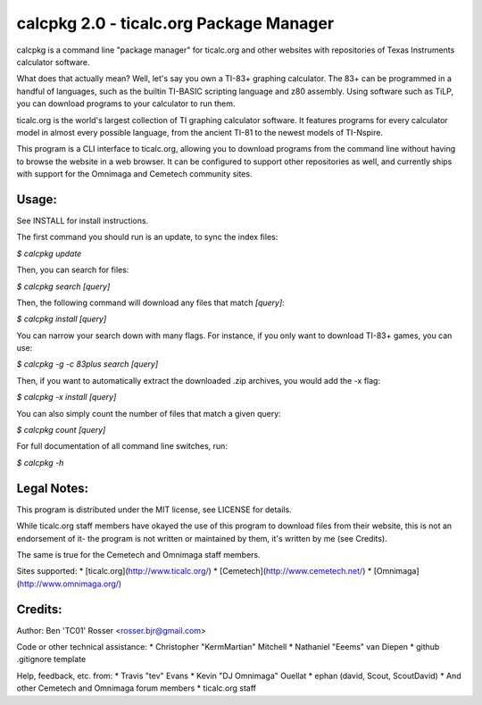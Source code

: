 calcpkg 2.0 - ticalc.org Package Manager
=========================================================

calcpkg is a command line "package manager" for ticalc.org and other websites
with repositories of Texas Instruments calculator software.

What does that actually mean? Well, let's say you own a TI-83+ graphing
calculator. The 83+ can be programmed in a handful of languages, such as the
builtin TI-BASIC scripting language and z80 assembly. Using software such as
TiLP, you can download programs to your calculator to run them.

ticalc.org is the world's largest collection of TI graphing calculator
software. It features programs for every calculator model in almost every
possible language, from the ancient TI-81 to the newest models of TI-Nspire.

This program is a CLI interface to ticalc.org, allowing you to download
programs from the command line without having to browse the website in a web
browser. It can be configured to support other repositories as well, and
currently ships with support for the Omnimaga and Cemetech community sites.

Usage:
------

See INSTALL for install instructions.

The first command you should run is an update, to sync the index files:

`$ calcpkg update`

Then, you can search for files:

`$ calcpkg search [query]`

Then, the following command will download any files that match `[query]`:

`$ calcpkg install [query]`

You can narrow your search down with many flags. For instance, if you only want
to download TI-83+ games, you can use:

`$ calcpkg -g -c 83plus search [query]`

Then, if you want to automatically extract the downloaded .zip archives, you would
add the -x flag:

`$ calcpkg -x install [query]`

You can also simply count the number of files that match a given query:

`$ calcpkg count [query]`

For full documentation of all command line switches, run:

`$ calcpkg -h`

Legal Notes:
------------

This program is distributed under the MIT license, see LICENSE for details.

While ticalc.org staff members have okayed the use of this program to download
files from their website, this is not an endorsement of it- the program is
not written or maintained by them, it's written by me (see Credits).

The same is true for the Cemetech and Omnimaga staff members.

Sites supported:
* [ticalc.org](http://www.ticalc.org/)
* [Cemetech](http://www.cemetech.net/)
* [Omnimaga](http://www.omnimaga.org/)

Credits:
-------

Author: Ben 'TC01' Rosser <rosser.bjr@gmail.com>

Code or other technical assistance:
* Christopher "KermMartian" Mitchell
* Nathaniel "Eeems" van Diepen
* github .gitignore template

Help, feedback, etc. from:
* Travis "tev" Evans
* Kevin "DJ Omnimaga" Ouellat
* ephan (david, Scout, ScoutDavid)
* And other Cemetech and Omnimaga forum members
* ticalc.org staff


